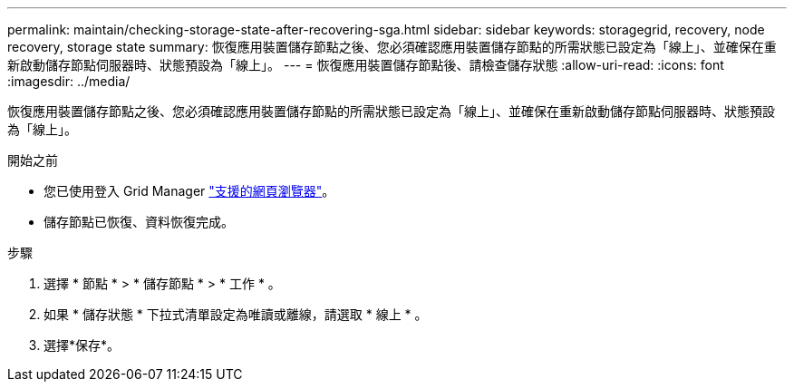 ---
permalink: maintain/checking-storage-state-after-recovering-sga.html 
sidebar: sidebar 
keywords: storagegrid, recovery, node recovery, storage state 
summary: 恢復應用裝置儲存節點之後、您必須確認應用裝置儲存節點的所需狀態已設定為「線上」、並確保在重新啟動儲存節點伺服器時、狀態預設為「線上」。 
---
= 恢復應用裝置儲存節點後、請檢查儲存狀態
:allow-uri-read: 
:icons: font
:imagesdir: ../media/


[role="lead"]
恢復應用裝置儲存節點之後、您必須確認應用裝置儲存節點的所需狀態已設定為「線上」、並確保在重新啟動儲存節點伺服器時、狀態預設為「線上」。

.開始之前
* 您已使用登入 Grid Manager link:../admin/web-browser-requirements.html["支援的網頁瀏覽器"]。
* 儲存節點已恢復、資料恢復完成。


.步驟
. 選擇 * 節點 * > * 儲存節點 * > * 工作 * 。
. 如果 * 儲存狀態 * 下拉式清單設定為唯讀或離線，請選取 * 線上 * 。
. 選擇*保存*。

